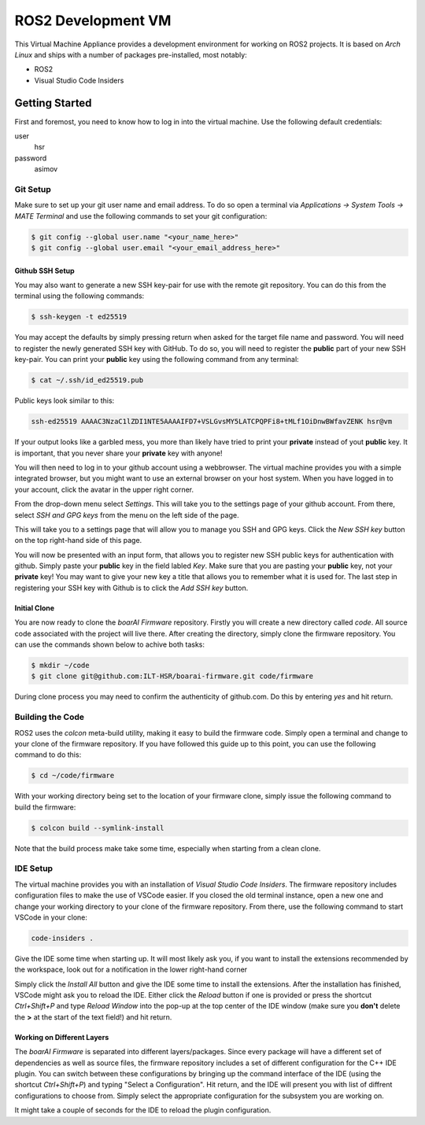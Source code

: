 ===================
ROS2 Development VM
===================

This Virtual Machine Appliance provides a development environment for working on
ROS2 projects. It is based on *Arch Linux* and ships with a number of packages
pre-installed, most notably:

- ROS2
- Visual Studio Code Insiders

Getting Started
===============

First and foremost, you need to know how to log in into the virtual machine. Use
the following default credentials:

user
   hsr
password
   asimov

Git Setup
---------

Make sure to set up your git user name and email address. To do so open a
terminal via *Applications -> System Tools -> MATE Terminal* and use the
following commands to set your git configuration:

.. code-block::

   $ git config --global user.name "<your_name_here>"
   $ git config --global user.email "<your_email_address_here>"

Github SSH Setup
~~~~~~~~~~~~~~~~

You may also want to generate a new SSH key-pair for use with the remote git
repository. You can do this from the terminal using the following commands:

.. code-block::

   $ ssh-keygen -t ed25519

You may accept the defaults by simply pressing return when asked for the target
file name and password. You will need to register the newly generated SSH key
with GitHub. To do so, you will need to register the **public** part of your new
SSH key-pair. You can print your **public** key using the following command from
any terminal:

.. code-block::

   $ cat ~/.ssh/id_ed25519.pub

Public keys look similar to this:

.. code-block::

   ssh-ed25519 AAAAC3NzaC1lZDI1NTE5AAAAIFD7+VSLGvsMY5LATCPQPFi8+tMLf1OiDnwBWfavZENK hsr@vm

If your output looks like a garbled mess, you more than likely have tried to
print your **private** instead of yout **public** key. It is important, that you
never share your **private** key with anyone!

You will then need to log in to your github account using a webbrowser. The
virtual machine provides you with a simple integrated browser, but you might
want to use an external browser on your host system. When you have logged in to
your account, click the avatar in the upper right corner.

.. image:: doc/github-avatar.png
   :scale: 100%
   :align: center

From the drop-down menu select *Settings*. This will take you to the settings
page of your github account. From there, select *SSH and GPG keys* from the
menu on the left side of the page.

.. image:: doc/github-settings.png
   :scale: 100%
   :align: center

This will take you to a settings page that will allow you to manage you SSH and
GPG keys. Click the *New SSH key* button on the top right-hand side of this
page.

.. image:: doc/github-ssh.png
   :scale: 100%
   :align: center

You will now be presented with an input form, that allows you to register new
SSH public keys for authentication with github. Simply paste your **public** key
in the field labled *Key*. Make sure that you are pasting your **public** key,
not your **private** key! You may want to give your new key a title that allows
you to remember what it is used for. The last step in registering your SSH key
with Github is to click the *Add SSH key* button.

Initial Clone
~~~~~~~~~~~~~

You are now ready to clone the *boarAI Firmware* repository. Firstly you will
create a new directory called `code`. All source code associated with the
project will live there. After creating the directory, simply clone the firmware
repository. You can use the commands shown below to achive both tasks:

.. code-block::

   $ mkdir ~/code
   $ git clone git@github.com:ILT-HSR/boarai-firmware.git code/firmware

During clone process you may need to confirm the authenticity of github.com. Do this by entering *yes* and hit return.

Building the Code
-----------------

ROS2 uses the *colcon* meta-build utility, making it easy to build the firmware
code. Simply open a terminal and change to your clone of the firmware
repository. If you have followed this guide up to this point, you can use the
following command to do this:

.. code-block::

   $ cd ~/code/firmware

With your working directory being set to the location of your firmware clone,
simply issue the following command to build the firmware:

.. code-block::

   $ colcon build --symlink-install

Note that the build process make take some time, especially when starting from
a clean clone.

IDE Setup
---------

The virtual machine provides you with an installation of *Visual Studio Code
Insiders*. The firmware repository includes configuration files to make the
use of VSCode easier. If you closed the old terminal instance, open a new one
and change your working directory to your clone of the firmware repository.
From there, use the following command to start VSCode in your clone:

.. code-block::

   code-insiders .

Give the IDE some time when starting up. It will most likely ask you, if you
want to install the extensions recommended by the workspace, look out for a
notification in the lower right-hand corner

.. image:: doc/vscode-extensions.png
   :scale: 100%
   :align: center

Simply click the *Install All* button and give the IDE some time to install the
extensions. After the installation has finished, VSCode might ask you to reload
the IDE. Either click the *Reload* button if one is provided or press the
shortcut *Ctrl+Shift+P* and type *Reload Window* into the pop-up at the top
center of the IDE window (make sure you **don't** delete the **>** at the start
of the text field!) and hit return.

Working on Different Layers
~~~~~~~~~~~~~~~~~~~~~~~~~~~

The *boarAI Firmware* is separated into different layers/packages. Since every
package will have a different set of dependencies as well as source files, the
firmware repository includes a set of different configuration for the C++ IDE
plugin. You can switch between these configurations by bringing up the command
interface of the IDE (using the shortcut *Ctrl+Shift+P*) and typing "Select a
Configuration". Hit return, and the IDE will present you with list of diffrent
configurations to choose from. Simply select the appropriate configuration for
the subsystem you are working on.

.. image:: doc/vscode-configuration.png
   :scale: 100%
   :align: center

It might take a couple of seconds for the IDE to reload the plugin
configuration.